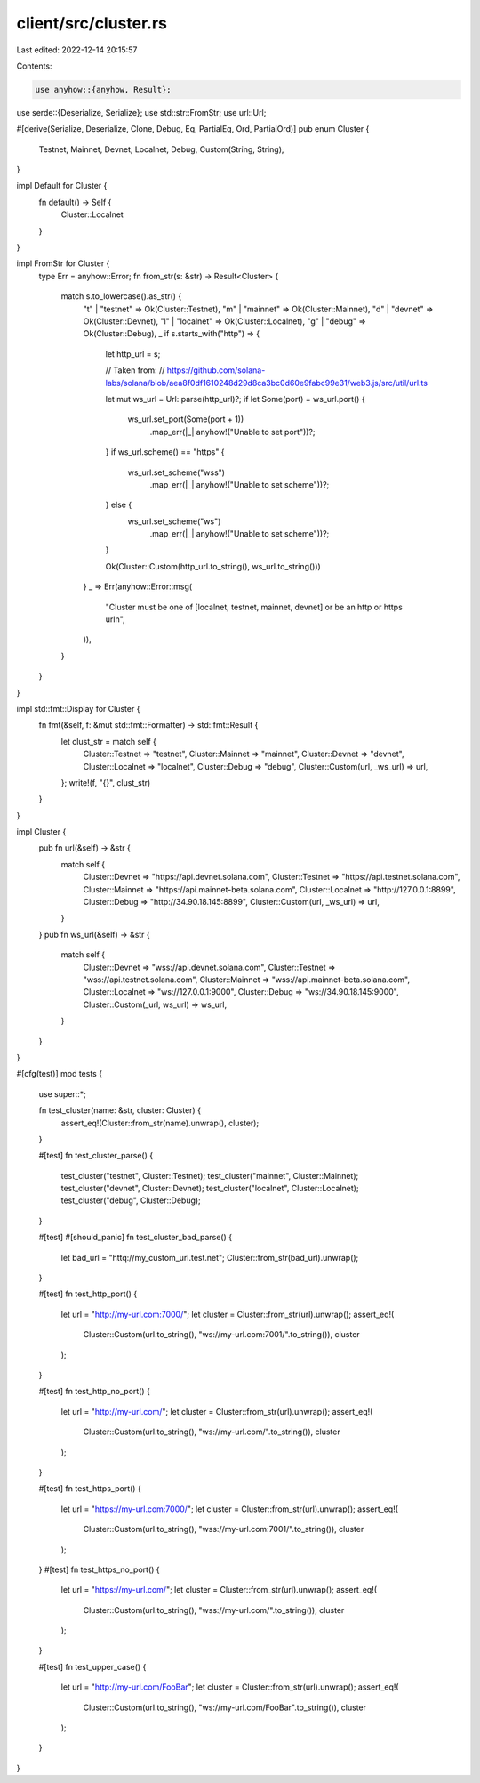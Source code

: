 client/src/cluster.rs
=====================

Last edited: 2022-12-14 20:15:57

Contents:

.. code-block:: rs

    use anyhow::{anyhow, Result};
use serde::{Deserialize, Serialize};
use std::str::FromStr;
use url::Url;

#[derive(Serialize, Deserialize, Clone, Debug, Eq, PartialEq, Ord, PartialOrd)]
pub enum Cluster {
    Testnet,
    Mainnet,
    Devnet,
    Localnet,
    Debug,
    Custom(String, String),
}

impl Default for Cluster {
    fn default() -> Self {
        Cluster::Localnet
    }
}

impl FromStr for Cluster {
    type Err = anyhow::Error;
    fn from_str(s: &str) -> Result<Cluster> {
        match s.to_lowercase().as_str() {
            "t" | "testnet" => Ok(Cluster::Testnet),
            "m" | "mainnet" => Ok(Cluster::Mainnet),
            "d" | "devnet" => Ok(Cluster::Devnet),
            "l" | "localnet" => Ok(Cluster::Localnet),
            "g" | "debug" => Ok(Cluster::Debug),
            _ if s.starts_with("http") => {
                let http_url = s;

                // Taken from:
                // https://github.com/solana-labs/solana/blob/aea8f0df1610248d29d8ca3bc0d60e9fabc99e31/web3.js/src/util/url.ts

                let mut ws_url = Url::parse(http_url)?;
                if let Some(port) = ws_url.port() {
                    ws_url.set_port(Some(port + 1))
                        .map_err(|_| anyhow!("Unable to set port"))?;
                }
                if ws_url.scheme() == "https" {
                    ws_url.set_scheme("wss")
                        .map_err(|_| anyhow!("Unable to set scheme"))?;
                } else {
                    ws_url.set_scheme("ws")
                        .map_err(|_| anyhow!("Unable to set scheme"))?;
                }


                Ok(Cluster::Custom(http_url.to_string(), ws_url.to_string()))
            }
            _ => Err(anyhow::Error::msg(
                "Cluster must be one of [localnet, testnet, mainnet, devnet] or be an http or https url\n",
            )),
        }
    }
}

impl std::fmt::Display for Cluster {
    fn fmt(&self, f: &mut std::fmt::Formatter) -> std::fmt::Result {
        let clust_str = match self {
            Cluster::Testnet => "testnet",
            Cluster::Mainnet => "mainnet",
            Cluster::Devnet => "devnet",
            Cluster::Localnet => "localnet",
            Cluster::Debug => "debug",
            Cluster::Custom(url, _ws_url) => url,
        };
        write!(f, "{}", clust_str)
    }
}

impl Cluster {
    pub fn url(&self) -> &str {
        match self {
            Cluster::Devnet => "https://api.devnet.solana.com",
            Cluster::Testnet => "https://api.testnet.solana.com",
            Cluster::Mainnet => "https://api.mainnet-beta.solana.com",
            Cluster::Localnet => "http://127.0.0.1:8899",
            Cluster::Debug => "http://34.90.18.145:8899",
            Cluster::Custom(url, _ws_url) => url,
        }
    }
    pub fn ws_url(&self) -> &str {
        match self {
            Cluster::Devnet => "wss://api.devnet.solana.com",
            Cluster::Testnet => "wss://api.testnet.solana.com",
            Cluster::Mainnet => "wss://api.mainnet-beta.solana.com",
            Cluster::Localnet => "ws://127.0.0.1:9000",
            Cluster::Debug => "ws://34.90.18.145:9000",
            Cluster::Custom(_url, ws_url) => ws_url,
        }
    }
}

#[cfg(test)]
mod tests {
    use super::*;

    fn test_cluster(name: &str, cluster: Cluster) {
        assert_eq!(Cluster::from_str(name).unwrap(), cluster);
    }

    #[test]
    fn test_cluster_parse() {
        test_cluster("testnet", Cluster::Testnet);
        test_cluster("mainnet", Cluster::Mainnet);
        test_cluster("devnet", Cluster::Devnet);
        test_cluster("localnet", Cluster::Localnet);
        test_cluster("debug", Cluster::Debug);
    }

    #[test]
    #[should_panic]
    fn test_cluster_bad_parse() {
        let bad_url = "httq://my_custom_url.test.net";
        Cluster::from_str(bad_url).unwrap();
    }

    #[test]
    fn test_http_port() {
        let url = "http://my-url.com:7000/";
        let cluster = Cluster::from_str(url).unwrap();
        assert_eq!(
            Cluster::Custom(url.to_string(), "ws://my-url.com:7001/".to_string()),
            cluster
        );
    }

    #[test]
    fn test_http_no_port() {
        let url = "http://my-url.com/";
        let cluster = Cluster::from_str(url).unwrap();
        assert_eq!(
            Cluster::Custom(url.to_string(), "ws://my-url.com/".to_string()),
            cluster
        );
    }

    #[test]
    fn test_https_port() {
        let url = "https://my-url.com:7000/";
        let cluster = Cluster::from_str(url).unwrap();
        assert_eq!(
            Cluster::Custom(url.to_string(), "wss://my-url.com:7001/".to_string()),
            cluster
        );
    }
    #[test]
    fn test_https_no_port() {
        let url = "https://my-url.com/";
        let cluster = Cluster::from_str(url).unwrap();
        assert_eq!(
            Cluster::Custom(url.to_string(), "wss://my-url.com/".to_string()),
            cluster
        );
    }

    #[test]
    fn test_upper_case() {
        let url = "http://my-url.com/FooBar";
        let cluster = Cluster::from_str(url).unwrap();
        assert_eq!(
            Cluster::Custom(url.to_string(), "ws://my-url.com/FooBar".to_string()),
            cluster
        );
    }
}


